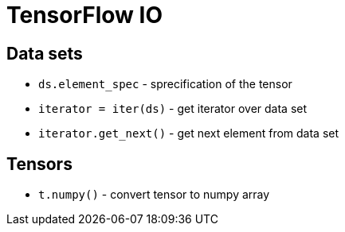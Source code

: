 = TensorFlow IO

== Data sets

* `ds.element_spec` - sprecification of the tensor
* `iterator = iter(ds)` - get iterator over data set
* `iterator.get_next()` - get next element from data set

== Tensors

* `t.numpy()` - convert tensor to numpy array
